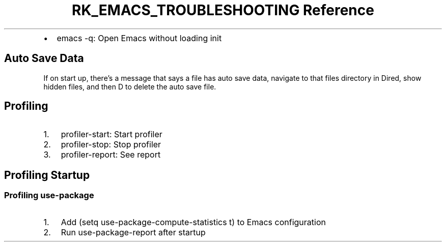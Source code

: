 .\" Automatically generated by Pandoc 3.6
.\"
.TH "RK_EMACS_TROUBLESHOOTING Reference" "" "" ""
.IP \[bu] 2
\f[CR]emacs \-q\f[R]: Open Emacs without loading init
.SH Auto Save Data
If on start up, there\[cq]s a message that says a file
\f[CR]has auto save data\f[R], navigate to that files directory in
Dired, show hidden files, and then \f[CR]D\f[R] to delete the auto save
file.
.SH Profiling
.IP "1." 3
\f[CR]profiler\-start\f[R]: Start profiler
.IP "2." 3
\f[CR]profiler\-stop\f[R]: Stop profiler
.IP "3." 3
\f[CR]profiler\-report\f[R]: See report
.SH Profiling Startup
.SS Profiling \f[CR]use\-package\f[R]
.IP "1." 3
Add \f[CR](setq use\-package\-compute\-statistics t)\f[R] to Emacs
configuration
.IP "2." 3
Run \f[CR]use\-package\-report\f[R] after startup

